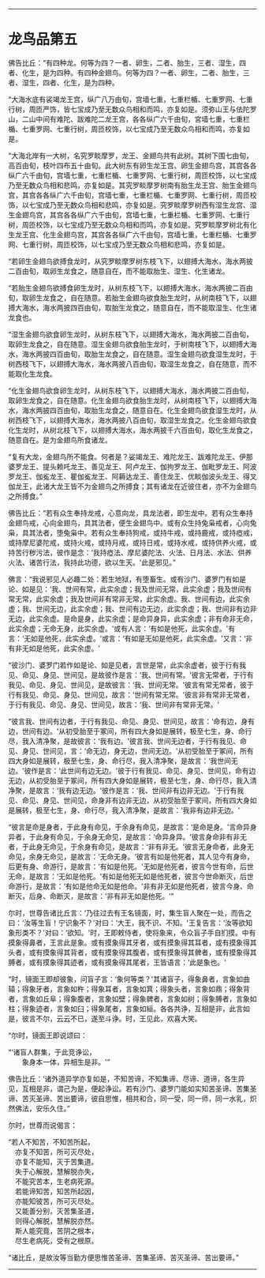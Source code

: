 
--------------

* 龙鸟品第五
佛告比丘：“有四种龙。何等为四？一者、卵生，二者、胎生，三者、湿生，四者、化生，是为四种。有四种金翅鸟。何等为四？一者、卵生，二者、胎生，三者、湿生，四者、化生，是为四种。

“大海水底有裟竭龙王宫，纵广八万由旬，宫墙七重，七重栏楯、七重罗网、七重行树，周匝严饰，皆七宝成乃至无数众鸟相和而鸣，亦复如是。须弥山王与佉陀罗山，二山中间有难陀、跋难陀二龙王宫，各各纵广六千由旬，宮墙七重，七重栏楯、七重罗网、七重行树，周匝校饰，以七宝成乃至无数众鸟相和而鸣，亦复如是。

“大海北岸有一大树，名究罗睒摩罗，龙王、金翅鸟共有此树。其树下围七由旬，高百由旬，枝叶四布五十由旬。此大树东有卵生龙王宫、卵生金翅鸟宫，其宫各各纵广六千由旬，宫墙七重，七重栏楯、七重罗网、七重行树，周匝校饰，以七宝成乃至无数众鸟相和悲鸣，亦复如是。其究罗睒摩罗树南有胎生龙王宫、胎生金翅鸟宫，其宫各各纵广六千由旬，宫墙七重，七重栏楯、七重罗网、七重行树，周匝校饰，以七宝成乃至无数众鸟相和悲鸣，亦复如是。究罗睒摩罗树西有湿生龙宫、湿生金翅鸟宫，其宫各各纵广六千由旬，宫墙七重，七重栏楯、七重罗网、七重行树，周匝校饰，以七宝成乃至无数众鸟相和而鸣，亦复如是。究罗睒摩罗树北有化生龙王宫、化生金翅鸟宫，其宫各各纵广六千由旬，宫墙七重，七重栏楯、七重罗网、七重行树，周匝校饰，以七宝成乃至无数众鸟相和悲鸣，亦复如是。

“若卵生金翅鸟欲搏食龙时，从究罗睒摩罗树东枝飞下，以翅搏大海水，海水两披二百由旬，取卵生龙食之，随意自在，而不能取胎生、湿生、化生诸龙。

“若胎生金翅鸟欲搏食卵生龙时，从树东枝飞下，以翅搏大海水，海水两披二百由旬，取卵生龙食之，自在随意。若胎生金翅鸟欲食胎生龙时，从树南枝飞下，以翅搏大海水，海水两披四百由旬，取胎生龙食之，随意自在，而不能取湿生、化生诸龙食也。

“湿生金翅鸟欲食卵生龙时，从树东枝飞下，以翅搏大海水，海水两披二百由旬，取卵生龙食之，自在随意。湿生金翅鸟欲食胎生龙时，于树南枝飞下，以翅搏大海水，海水两披四百由旬，取胎生龙食之，自在随意。湿生金翅鸟欲食湿生龙时，于树西枝飞下，以翅搏大海水，海水两披八百由旬，取湿生龙食之，自在随意，而不能取化生龙食。

“化生金翅鸟欲食卵生龙时，从树东枝飞下，以翅搏大海水，海水两披二百由旬，取卵生龙食之，自在随意。化生金翅鸟欲食胎生龙时，从树南枝飞下，以翅搏大海水，海水两披四百由旬，取胎生龙食之，随意自在。化生金翅鸟欲食湿生龙时，从树西枝飞下，以翅搏大海水，海水两披八百由旬，取湿生龙食之。化生金翅鸟欲食化生龙时，从树北枝飞下，以翅搏大海水，海水两披千六百由旬，取化生龙食之，随意自在。是为金翅鸟所食诸龙。

“复有大龙，金翅鸟所不能食。何者是？娑竭龙王、难陀龙王、跋难陀龙王、伊那婆罗龙王、提头赖吒龙王、善见龙王、阿卢龙王、伽拘罗龙王、伽毗罗龙王、阿波罗龙王、伽㝹龙王、瞿伽㝹龙王、阿耨达龙王、善住龙王、优睒伽波头龙王、得叉伽龙王，此诸大龙王皆不为金翅鸟之所搏食；其有诸龙在近彼住者，亦不为金翅鸟之所搏食。”

佛告比丘：“若有众生奉持龙戒，心意向龙，具龙法者，即生龙中。若有众生奉持金翅鸟戒，心向金翅鸟，具其法者，便生金翅鸟中。或有众生持兔枭戒者，心向兔枭，具其法者，堕兔枭中。若有众生奉持狗戒，或持牛戒，或持鹿戒，或持瘂戒，或持摩尼婆陀戒，或持火戒，或持月戒，或持日戒，或持水戒，或持供养火戒，或持苦行秽污法，彼作是念：‘我持瘂法、摩尼婆陀法、火法、日月法、水法、供养火法、诸苦行法，我持此功德，欲以生天。'此是邪见。”

佛言：“我说邪见人必趣二处：若生地狱，有堕畜生。或有沙门、婆罗门有如是论、如是见：‘我、世间有常，此实余虚；我及世间无常，此实余虚；我及世间有常无常，此实余虚；我及世间非有常非无常，此实余虚。我、世间有边，此实余虚；我、世间无边，此实余虚；我、世间有边无边，此实余虚；我、世间非有边非无边，此实余虚。是命是身，此实余虚；是命异身异，此实余虚；非有命非无命，此实余虚；无命无身，此实余虚。'或有人言：‘有如是他死，此实余虚。'有言：‘无如是他死，此实余虚。'或言：‘有如是无如是他死，此实余虚。'又言：‘非有非无如是他死，此实余虚。'

“彼沙门、婆罗门若作如是论、如是见者，言世是常，此实余虚者，彼于行有我见、命见、身见、世间见，是故彼作是言：‘我、世间有常。'彼言无常者，于行有我见、命见、身见、世间见，是故彼言：‘我、世间无常。'彼言有常无常者，彼于行有我见、命见、身见、世间见，故言：‘世间有常无常。'彼言非有常非无常者，于行有我见、命见、身见、世间见，故言：‘我、世间非有常非无常。'

“彼言我、世间有边者，于行有我见、命见、身见、世间见，故言：‘命有边，身有边，世间有边。'从初受胎至于冢间，所有四大身如是展转，极至七生，身、命行尽，我入清净聚，是故彼言：‘我有边。'彼言我、世间无边者，于行有我见、命见、身见、世间见，言：‘命无边，身无边，世间无边。'从初受胎至于冢间，所有四大身如是展转，极至七生，身、命行尽，我入清净聚，是故言：‘我世间无边。'彼作是言：‘此世间有边无边。'彼于行有我见、命见、身见、世间见，命有边无边，从初受胎至于冢间，所有四大身如是展转，极至七生，身、命行尽，我入清净聚，是故言：‘我有边无边。'彼作是言：‘我、世间非有边非无边。'于行有我见、命见、身见、世间见，命身非有边非无边，从初受胎至于冢间，所有四大身如是展转，极至七生，身、命行尽，我入清净聚，是故言：‘我非有边非无边。'

“彼言是命是身者，于此身有命见，于余身有命见，是故言：‘是命是身。'言命异身异者，于此身有命见，于余身无命见，是故言：‘命异身异。'彼言身命非有非无者，于此身无命见，于余身有命见，是故言：‘非有非无。'彼言无身命者，此身无命见，余身无命见，是故言：‘无命无身。'彼言有如是他死者，其人见今有身命，后更有身、命游行，是故言：‘有如是他死。'无如是他死者，彼言今世有命，后世无命，是故言：‘无如是他死。'有如是他死无如是他死者，彼言今世命断灭，后世命游行，是故言：‘有如是他命无如是他命。'非有非无如是他死者，彼言今身、命断灭，后身、命断灭，是故言：‘非有非无如是他死。'”

尔时，世尊告诸比丘言：‘乃往过去有王名镜面，时，集生盲人聚在一处，而告之曰：‘汝等生盲！宁识象不？'对曰：‘大王，我不识、不知。'王复告言：‘汝等欲知象形类不？'对曰：‘欲知。'时，王即敕侍者，使将象来，令众盲子手自扪摸。中有摸象得鼻者，王言此是象。或有摸象得其牙者，或有摸象得其耳者，或有摸象得其头者，或有摸象得其背者，或有摸象得其腹者，或有摸象得其髀者，或有摸象得其膊者，或有摸象得其迹者，或有摸象得其尾者，王皆语言：‘此是象也。'

“时，镜面王即却彼象，问盲子言：‘象何等类？'其诸盲子，得象鼻者，言象如曲辕；得象牙者，言象如杵；得象耳者，言象如箕；得象头者，言象如鼎；得象背者，言象如丘阜；得象腹者，言象如壁；得象髀者，言象如树；得象膊者，言象如柱；得象迹者，言象如臼；得象尾者，言象如絙。各各共诤，互相是非，此言如是，彼言不尔，云云不已，遂至斗诤。时，王见此，欢喜大笑。

“尔时，镜面王即说颂曰：

“‘诸盲人群集，于此竞诤讼，\\
　　象身本一体，异相生是非。'”

佛告比丘：‘诸外道异学亦复如是，不知苦谛，不知集谛、尽谛、道谛，各生异见，互相是非，谓己为是，便起诤讼。若有沙门、婆罗门能如实知苦圣谛、苦集圣谛、苦灭圣谛、苦出要谛，彼自思惟，相共和合，同一受，同一师，同一水乳，炽然佛法，安乐久住。”

尔时，世尊而说偈言：

“若人不知苦，不知苦所起，\\
　亦复不知苦，所可灭尽处，\\
　亦复不能知，灭于苦集道。\\
　失于心解脱，慧解脱亦失，\\
　不能究苦本，生老病死源。\\
　若能谛知苦，知苦所起因，\\
　亦能知彼苦，所可灭尽处。\\
　又能善分别，灭苦集圣道，\\
　则得心解脱，慧解脱亦然。\\
　斯人能究竟，苦阴之根本，\\
　尽生老病死，受有之根原。

“诸比丘，是故汝等当勤方便思惟苦圣谛、苦集圣谛、苦灭圣谛、苦出要谛。”

--------------

